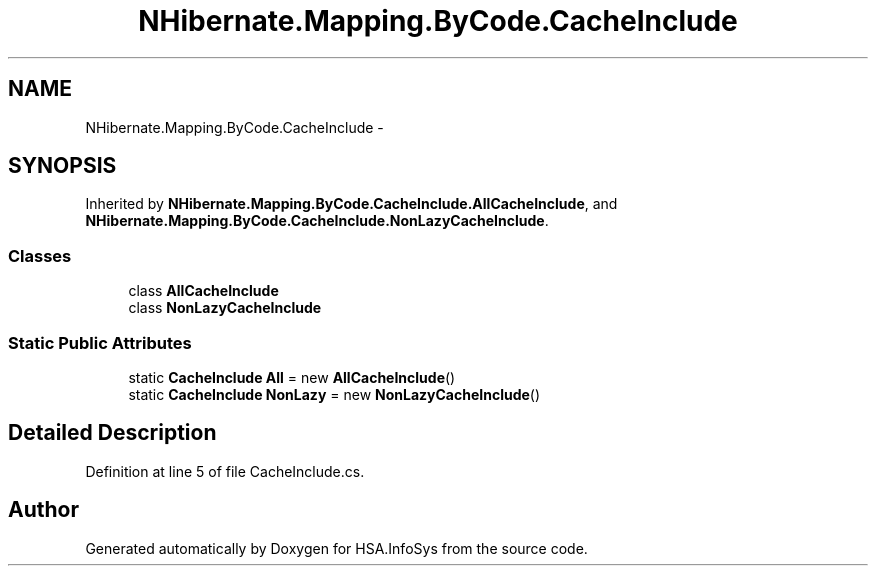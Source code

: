 .TH "NHibernate.Mapping.ByCode.CacheInclude" 3 "Fri Jul 5 2013" "Version 1.0" "HSA.InfoSys" \" -*- nroff -*-
.ad l
.nh
.SH NAME
NHibernate.Mapping.ByCode.CacheInclude \- 
.SH SYNOPSIS
.br
.PP
.PP
Inherited by \fBNHibernate\&.Mapping\&.ByCode\&.CacheInclude\&.AllCacheInclude\fP, and \fBNHibernate\&.Mapping\&.ByCode\&.CacheInclude\&.NonLazyCacheInclude\fP\&.
.SS "Classes"

.in +1c
.ti -1c
.RI "class \fBAllCacheInclude\fP"
.br
.ti -1c
.RI "class \fBNonLazyCacheInclude\fP"
.br
.in -1c
.SS "Static Public Attributes"

.in +1c
.ti -1c
.RI "static \fBCacheInclude\fP \fBAll\fP = new \fBAllCacheInclude\fP()"
.br
.ti -1c
.RI "static \fBCacheInclude\fP \fBNonLazy\fP = new \fBNonLazyCacheInclude\fP()"
.br
.in -1c
.SH "Detailed Description"
.PP 
Definition at line 5 of file CacheInclude\&.cs\&.

.SH "Author"
.PP 
Generated automatically by Doxygen for HSA\&.InfoSys from the source code\&.
